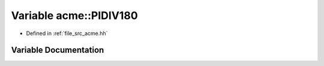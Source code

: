 .. _exhale_variable_a00125_1af4cad43dbb9c21a94fa14fa10f893e5d:

Variable acme::PIDIV180
=======================

- Defined in :ref:`file_src_acme.hh`


Variable Documentation
----------------------


.. doxygenvariable:: acme::PIDIV180
   :project: doc_cpp
